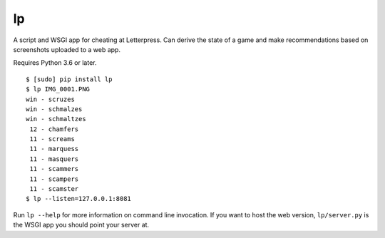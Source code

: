 lp
==

A script and WSGI app for cheating at Letterpress. Can derive the state of a
game and make recommendations based on screenshots uploaded to a web app.

Requires Python 3.6 or later.

::

   $ [sudo] pip install lp
   $ lp IMG_0001.PNG
   win - scruzes
   win - schmalzes
   win - schmaltzes
    12 - chamfers
    11 - screams
    11 - marquess
    11 - masquers
    11 - scammers
    11 - scampers
    11 - scamster
   $ lp --listen=127.0.0.1:8081

Run ``lp --help`` for more information on command line invocation. If you want
to host the web version, ``lp/server.py`` is the WSGI app you should point your
server at.
